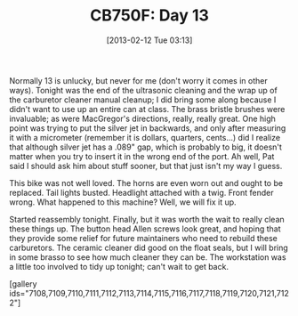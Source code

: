 #+POSTID: 7107
#+DATE: [2013-02-12 Tue 03:13]
#+OPTIONS: toc:nil num:nil todo:nil pri:nil tags:nil ^:nil TeX:nil
#+CATEGORY: Article
#+TAGS: 02947, CB750, CB750F, Honda, Motorcycle, Repair
#+TITLE: CB750F: Day 13

Normally 13 is unlucky, but never for me (don't worry it comes in other ways). Tonight was the end of the ultrasonic cleaning and the wrap up of the carburetor cleaner manual cleanup; I did bring some along because I didn't want to use up an entire can at class. The brass bristle brushes were invaluable; as were MacGregor's directions, really, really great. One high point was trying to put the silver jet in backwards, and only after measuring it with a micrometer (remember it is dollars, quarters, cents...) did I realize that although silver jet has a .089" gap, which is probably to big, it doesn't matter when you try to insert it in the wrong end of the port. Ah well, Pat said I should ask him about stuff sooner, but that just isn't my way I guess.

This bike was not well loved. The horns are even worn out and ought to be replaced. Tail lights busted. Headlight attached with a twig. Front fender wrong. What happened to this machine? Well, we will fix it up.

Started reassembly tonight. Finally, but it was worth the wait to really clean these things up. The button head Allen screws look great, and hoping that they provide some relief for future maintainers who need to rebuild these carburetors. The ceramic cleaner did good on the float seals, but I will bring in some brasso to see how much cleaner they can be. The workstation was a little too involved to tidy up tonight; can't wait to get back.

[gallery ids="7108,7109,7110,7111,7112,7113,7114,7115,7116,7117,7118,7119,7120,7121,7122"]



